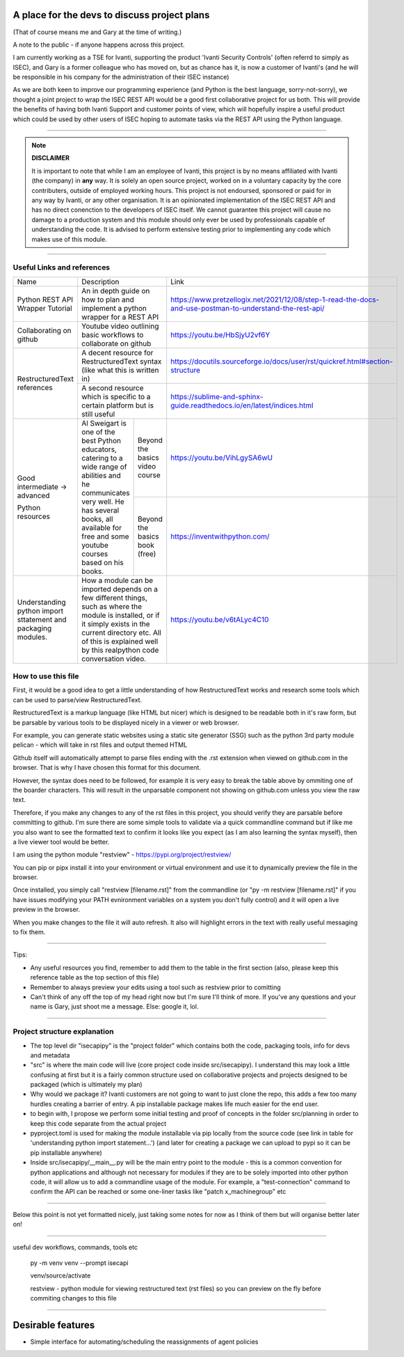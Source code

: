 A place for the devs to discuss project plans
=============================================

(That of course means me and Gary at the time of writing.)

A note to the public - if anyone happens across this project.

I am currently working as a TSE for Ivanti, supporting the product 'Ivanti Security Controls' (often referrd to simply as ISEC), and Gary is a former colleague who has moved on, but as chance has it, is now a customer of Ivanti's (and he will be responsible in his company for the administration of their ISEC instance)

As we are both keen to improve our programming experience (and Python is the best language, sorry-not-sorry), we thought a joint project to wrap the ISEC REST API would be a good first collaborative project for us both. This will provide the benefits of having both Ivanti Support and customer points of view, which will hopefully inspire a useful product which could be used by other users of ISEC hoping to automate tasks via the REST API using the Python language.

-----

.. note::
    **DISCLAIMER**

    It is important to note that while I am an employee of Ivanti, this project is by no means affiliated with Ivanti (the company) in **any** way. It is solely an open source project, worked on in a voluntary capacity by the core contributers, outside of employed working hours. This project is not endoursed, sponsored or paid for in any way by Ivanti, or any other organisation.
    It is an opinionated implementation of the ISEC REST API and has no direct conenction to the developers of ISEC itself.
    We cannot guarantee this project will cause no damage to a production system and this module should only ever be used by professionals capable of understanding the code. It is advised to perform extensive testing prior to implementing any code which makes use of this module.

-----

Useful Links and references
***************************

+---------------------------------+-------------------------------------------------------------------------------------+------------------------------------------------------------------------------------------------------------+
| Name                            |    Description                                                                      |  Link                                                                                                      |
+---------------------------------+-------------------------------------------------------------------------------------+------------------------------------------------------------------------------------------------------------+
| Python REST API Wrapper Tutorial|  An in depth guide on how to plan and implement a python wrapper for a REST API     | https://www.pretzellogix.net/2021/12/08/step-1-read-the-docs-and-use-postman-to-understand-the-rest-api/   |
+---------------------------------+-------------------------------------------------------------------------------------+------------------------------------------------------------------------------------------------------------+
| Collaborating on github         |  Youtube video outlining basic workflows to collaborate on github                   | https://youtu.be/HbSjyU2vf6Y                                                                               |
+---------------------------------+-------------------------------------------------------------------------------------+------------------------------------------------------------------------------------------------------------+
| RestructuredText references     |  A decent resource for RestructuredText syntax (like what this is written in)       | https://docutils.sourceforge.io/docs/user/rst/quickref.html#section-structure                              |
|                                 +-------------------------------------------------------------------------------------+------------------------------------------------------------------------------------------------------------+
|                                 |  A second resource which is specific to a certain platform but is still useful      | https://sublime-and-sphinx-guide.readthedocs.io/en/latest/indices.html                                     |
+---------------------------------+------------------------------------------------------+------------------------------+------------------------------------------------------------------------------------------------------------+
|Good intermediate -> advanced    |  Al Sweigart is one of the best Python educators,    |Beyond the basics video course| https://youtu.be/VihLgySA6wU                                                                               |
|                                 |  catering to a wide range of                         +------------------------------+------------------------------------------------------------------------------------------------------------+
|Python resources                 |  abilities and he communicates very well.            |Beyond the basics book (free) | https://inventwithpython.com/                                                                              |
|                                 |  He has several books, all available for free and    |                              |                                                                                                            |
|                                 |  some youtube courses based on his books.            |                              |                                                                                                            |
+---------------------------------+------------------------------------------------------+------------------------------+------------------------------------------------------------------------------------------------------------+
|Understanding python import      | How a module can be imported depends on a few different things, such as where the   | https://youtu.be/v6tALyc4C10                                                                               |
|sttatement and packaging modules.| module is installed, or if it simply exists in the current directory etc.           |                                                                                                            |
|                                 | All of this is explained well by this realpython code conversation video.           |                                                                                                            |
+---------------------------------+-------------------------------------------------------------------------------------+------------------------------------------------------------------------------------------------------------+

How to use this file
********************

First, it would be a good idea to get a little understanding of how RestructuredText works and research some tools which can be used to parse/view RestructuredText.

RestructuredText is a markup language (like HTML but nicer) which is designed to be readable both in it's raw form, but be parsable by various tools to be displayed nicely in a viewer or web browser.

For example, you can generate static websites using a static site generator (SSG) such as the python 3rd party module pelican - which will take in rst files and output themed HTML

Github itself will automatically attempt to parse files ending with the .rst extension when viewed on github.com in the browser. That is why I have chosen this format for this document.

However, the syntax does need to be followed, for example it is very easy to break the table above by ommiting one of the boarder characters. This will result in the unparsable component not showing on github.com unless you view the raw text.

Therefore, if you make any changes to any of the rst files in this project, you should verify they are parsable before committing to github. I'm sure there are some simple tools to validate via a quick commandline command but if like me you also want to
see the formatted text to confirm it looks like you expect (as I am also learning the syntax myself), then a live viewer tool would be better.

I am using the python module "restview" - https://pypi.org/project/restview/

You can pip or pipx install it into your environment or virtual environment and use it to dynamically preview the file in the browser.

Once installed, you simply call "restview [filename.rst]" from the commandline (or "py -m restview [filename.rst]" if you have issues modifying your PATH evnironment variables on a system you don't fully control) and it will open a live preview in the browser.

When you make changes to the file it will auto refresh. It also will highlight errors in the text with really useful messaging to fix them.

-----

Tips:

- Any useful resources you find, remember to add them to the table in the first section (also, please keep this reference table as the top section of this file)
- Remember to always preview your edits using a tool such as restview prior to comitting
- Can't think of any off the top of my head right now but I'm sure I'll think of more. If you've any questions and your name is Gary, just shoot me a message. Else: google it, lol.

-----

Project structure explanation
*****************************

- The top level dir "isecapipy" is the "project folder" which contains both the code, packaging tools, info for devs and metadata
- "src" is where the main code will live (core project code inside src/isecapipy). I understand this may look a little confusing at first but it is a fairly common structure used on collaborative projects and projects designed to be packaged (which is ultimately my plan)
- Why would we package it? Ivanti customers are not going to want to just clone the repo, this adds a few too many hurdles creating a barrier of entry. A pip installable package makes life much easier for the end user.
- to begin with, I propose we perform some initial testing and proof of concepts in the folder src/planning in order to keep this code separate from the actual project
- pyproject.toml is used for making the module installable via pip locally from the source code (see link in table for 'understanding python import statement...') (and later for creating a package we can upload to pypi so it can be pip installable anywhere)
- Inside src/isecapipy/__main__.py will be the main entry point to the module - this is a common convention for python applications and although not necessary for modules if they are to be solely imported into other python code, it will allow us to add a commandline usage of the module. For example, a "test-connection" command to confirm the API can be reached or some one-liner tasks like "patch x_machinegroup" etc

-----

Below this point is not yet formatted nicely, just taking some notes for now as I think of them but will organise better later on!

-----

useful dev workflows, commands, tools etc



    py -m venv venv --prompt isecapi 

    venv/source/activate

    restview - python module for viewing restructured text (rst files) so you can preview on the fly before commiting changes to this file


-----

Desirable features
==================

- Simple interface for automating/scheduling the reassignments of agent policies